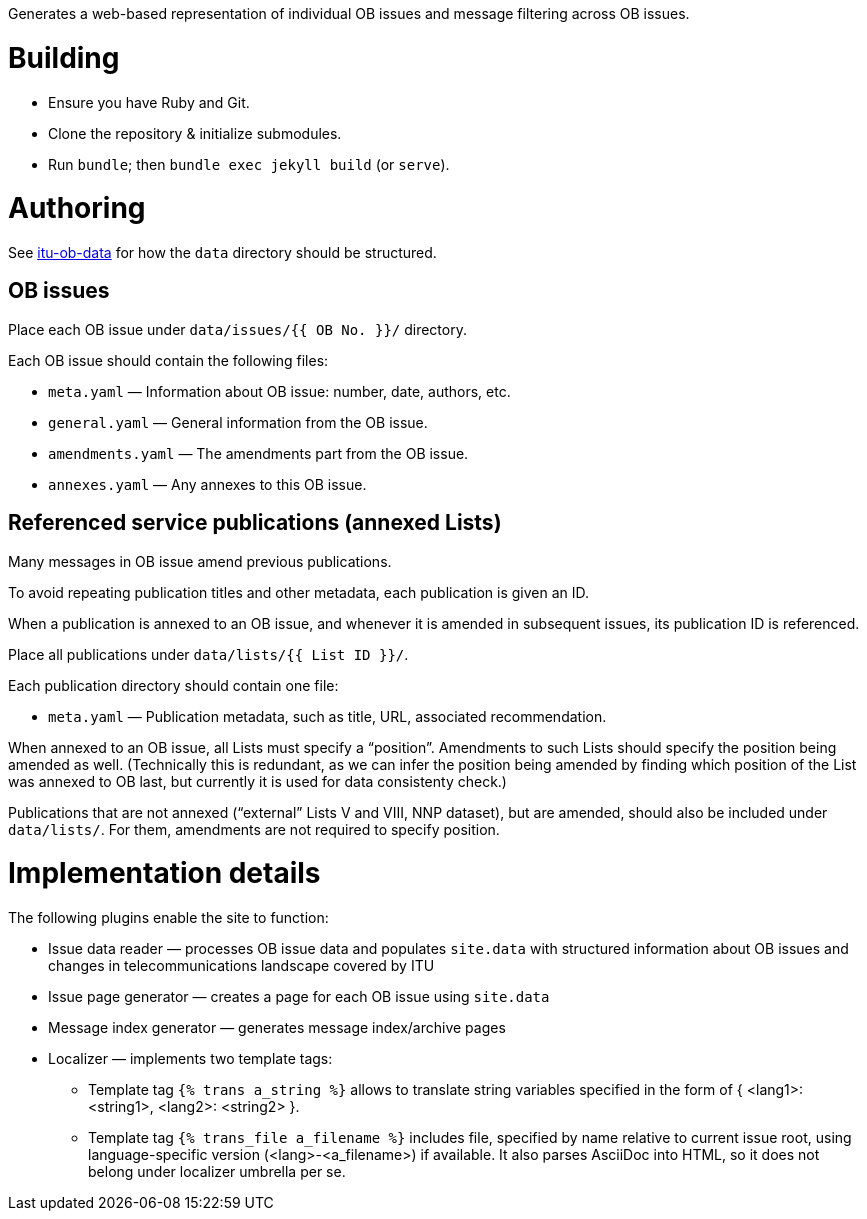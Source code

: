 Generates a web-based representation of individual OB issues
and message filtering across OB issues.

= Building

* Ensure you have Ruby and Git.
* Clone the repository & initialize submodules.
* Run `bundle`; then `bundle exec jekyll build` (or `serve`).

= Authoring

See link:https://github.com/ituob/itu-ob-data/[itu-ob-data]
for how the `data` directory should be structured.

== OB issues

Place each OB issue under `data/issues/{{ OB No. }}/` directory.

Each OB issue should contain the following files:

* `meta.yaml` — Information about OB issue: number, date, authors, etc.
* `general.yaml` — General information from the OB issue.
* `amendments.yaml` — The amendments part from the OB issue.
* `annexes.yaml` — Any annexes to this OB issue.

== Referenced service publications (annexed Lists)

Many messages in OB issue amend previous publications.

To avoid repeating publication titles and other metadata,
each publication is given an ID.

When a publication is annexed to an OB issue,
and whenever it is amended in subsequent issues,
its publication ID is referenced.

Place all publications under `data/lists/{{ List ID }}/`.

Each publication directory should contain one file:

* `meta.yaml` — Publication metadata, such as title, URL,
  associated recommendation.

When annexed to an OB issue, all Lists must specify a “position”.
Amendments to such Lists should specify the position being amended as well.
(Technically this is redundant,
as we can infer the position being amended by finding which
position of the List was annexed to OB last,
but currently it is used for data consistenty check.)

Publications that are not annexed (“external” Lists V and VIII, NNP dataset),
but are amended, should also be included under `data/lists/`.
For them, amendments are not required to specify position.

= Implementation details

The following plugins enable the site to function:

* Issue data reader — processes OB issue data and populates ``site.data``
  with structured information
  about OB issues and changes in telecommunications landscape covered by ITU
* Issue page generator — creates a page for each OB issue using ``site.data``
* Message index generator — generates message index/archive pages
* Localizer — implements two template tags:
** Template tag `{% trans a_string %}` allows to translate string variables specified
   in the form of { <lang1>: <string1>, <lang2>: <string2> }.
** Template tag `{% trans_file a_filename %}` includes file, specified by name relative
   to current issue root, using language-specific version (<lang>-<a_filename>) if available.
   It also parses AsciiDoc into HTML, so it does not belong under localizer umbrella per se.
